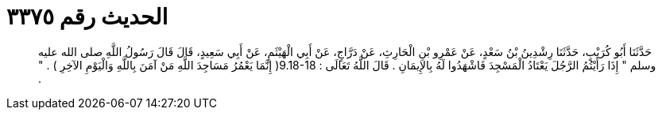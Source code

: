 
= الحديث رقم ٣٣٧٥

[quote.hadith]
حَدَّثَنَا أَبُو كُرَيْبٍ، حَدَّثَنَا رِشْدِينُ بْنُ سَعْدٍ، عَنْ عَمْرِو بْنِ الْحَارِثِ، عَنْ دَرَّاجٍ، عَنْ أَبِي الْهَيْثَمِ، عَنْ أَبِي سَعِيدٍ، قَالَ قَالَ رَسُولُ اللَّهِ صلى الله عليه وسلم ‏"‏ إِذَا رَأَيْتُمُ الرَّجُلَ يَعْتَادُ الْمَسْجِدَ فَاشْهَدُوا لَهُ بِالإِيمَانِ ‏.‏ قَالَ اللَّهُ تَعَالَى ‏:‏ ‏9.18-18(‏ إِنَّمَا يَعْمُرُ مَسَاجِدَ اللَّهِ مَنْ آمَنَ بِاللَّهِ وَالْيَوْمِ الآخِرِ ‏)‏ ‏.‏ ‏"‏ ‏.‏